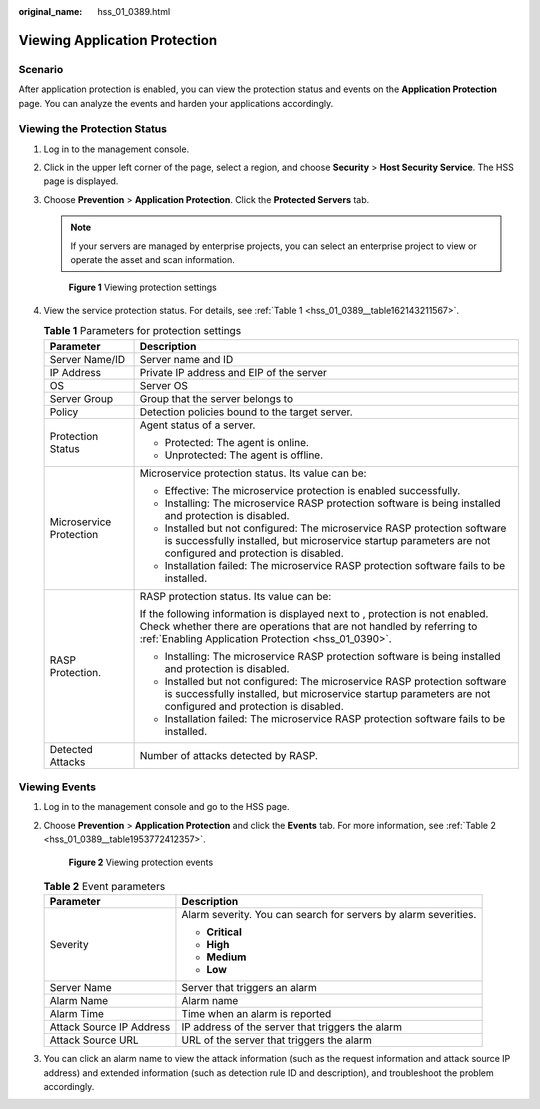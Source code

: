 :original_name: hss_01_0389.html

.. _hss_01_0389:

Viewing Application Protection
==============================

Scenario
--------

After application protection is enabled, you can view the protection status and events on the **Application Protection** page. You can analyze the events and harden your applications accordingly.

Viewing the Protection Status
-----------------------------

#. Log in to the management console.

#. Click |image1| in the upper left corner of the page, select a region, and choose **Security** > **Host Security Service**. The HSS page is displayed.

#. Choose **Prevention** > **Application Protection**. Click the **Protected Servers** tab.

   .. note::

      If your servers are managed by enterprise projects, you can select an enterprise project to view or operate the asset and scan information.


   .. figure:: /_static/images/en-us_image_0000002051045448.png
      :alt: **Figure 1** Viewing protection settings

      **Figure 1** Viewing protection settings

#. View the service protection status. For details, see :ref:`Table 1 <hss_01_0389__table162143211567>`.

   .. _hss_01_0389__table162143211567:

   .. table:: **Table 1** Parameters for protection settings

      +-----------------------------------+----------------------------------------------------------------------------------------------------------------------------------------------------------------------------------------------------------------------+
      | Parameter                         | Description                                                                                                                                                                                                          |
      +===================================+======================================================================================================================================================================================================================+
      | Server Name/ID                    | Server name and ID                                                                                                                                                                                                   |
      +-----------------------------------+----------------------------------------------------------------------------------------------------------------------------------------------------------------------------------------------------------------------+
      | IP Address                        | Private IP address and EIP of the server                                                                                                                                                                             |
      +-----------------------------------+----------------------------------------------------------------------------------------------------------------------------------------------------------------------------------------------------------------------+
      | OS                                | Server OS                                                                                                                                                                                                            |
      +-----------------------------------+----------------------------------------------------------------------------------------------------------------------------------------------------------------------------------------------------------------------+
      | Server Group                      | Group that the server belongs to                                                                                                                                                                                     |
      +-----------------------------------+----------------------------------------------------------------------------------------------------------------------------------------------------------------------------------------------------------------------+
      | Policy                            | Detection policies bound to the target server.                                                                                                                                                                       |
      +-----------------------------------+----------------------------------------------------------------------------------------------------------------------------------------------------------------------------------------------------------------------+
      | Protection Status                 | Agent status of a server.                                                                                                                                                                                            |
      |                                   |                                                                                                                                                                                                                      |
      |                                   | -  Protected: The agent is online.                                                                                                                                                                                   |
      |                                   | -  Unprotected: The agent is offline.                                                                                                                                                                                |
      +-----------------------------------+----------------------------------------------------------------------------------------------------------------------------------------------------------------------------------------------------------------------+
      | Microservice Protection           | Microservice protection status. Its value can be:                                                                                                                                                                    |
      |                                   |                                                                                                                                                                                                                      |
      |                                   | -  Effective: The microservice protection is enabled successfully.                                                                                                                                                   |
      |                                   | -  Installing: The microservice RASP protection software is being installed and protection is disabled.                                                                                                              |
      |                                   | -  Installed but not configured: The microservice RASP protection software is successfully installed, but microservice startup parameters are not configured and protection is disabled.                             |
      |                                   | -  Installation failed: The microservice RASP protection software fails to be installed.                                                                                                                             |
      +-----------------------------------+----------------------------------------------------------------------------------------------------------------------------------------------------------------------------------------------------------------------+
      | RASP Protection.                  | RASP protection status. Its value can be:                                                                                                                                                                            |
      |                                   |                                                                                                                                                                                                                      |
      |                                   | If the following information is displayed next to |image2|, protection is not enabled. Check whether there are operations that are not handled by referring to :ref:`Enabling Application Protection <hss_01_0390>`. |
      |                                   |                                                                                                                                                                                                                      |
      |                                   | -  Installing: The microservice RASP protection software is being installed and protection is disabled.                                                                                                              |
      |                                   | -  Installed but not configured: The microservice RASP protection software is successfully installed, but microservice startup parameters are not configured and protection is disabled.                             |
      |                                   | -  Installation failed: The microservice RASP protection software fails to be installed.                                                                                                                             |
      +-----------------------------------+----------------------------------------------------------------------------------------------------------------------------------------------------------------------------------------------------------------------+
      | Detected Attacks                  | Number of attacks detected by RASP.                                                                                                                                                                                  |
      +-----------------------------------+----------------------------------------------------------------------------------------------------------------------------------------------------------------------------------------------------------------------+

Viewing Events
--------------

#. Log in to the management console and go to the HSS page.

#. Choose **Prevention** > **Application Protection** and click the **Events** tab. For more information, see :ref:`Table 2 <hss_01_0389__table1953772412357>`.


   .. figure:: /_static/images/en-us_image_0000001854003221.png
      :alt: **Figure 2** Viewing protection events

      **Figure 2** Viewing protection events

   .. _hss_01_0389__table1953772412357:

   .. table:: **Table 2** Event parameters

      +-----------------------------------+-----------------------------------------------------------------+
      | Parameter                         | Description                                                     |
      +===================================+=================================================================+
      | Severity                          | Alarm severity. You can search for servers by alarm severities. |
      |                                   |                                                                 |
      |                                   | -  **Critical**                                                 |
      |                                   | -  **High**                                                     |
      |                                   | -  **Medium**                                                   |
      |                                   | -  **Low**                                                      |
      +-----------------------------------+-----------------------------------------------------------------+
      | Server Name                       | Server that triggers an alarm                                   |
      +-----------------------------------+-----------------------------------------------------------------+
      | Alarm Name                        | Alarm name                                                      |
      +-----------------------------------+-----------------------------------------------------------------+
      | Alarm Time                        | Time when an alarm is reported                                  |
      +-----------------------------------+-----------------------------------------------------------------+
      | Attack Source IP Address          | IP address of the server that triggers the alarm                |
      +-----------------------------------+-----------------------------------------------------------------+
      | Attack Source URL                 | URL of the server that triggers the alarm                       |
      +-----------------------------------+-----------------------------------------------------------------+

#. You can click an alarm name to view the attack information (such as the request information and attack source IP address) and extended information (such as detection rule ID and description), and troubleshoot the problem accordingly.

.. |image1| image:: /_static/images/en-us_image_0000001517477398.png
.. |image2| image:: /_static/images/en-us_image_0000001807123476.png
